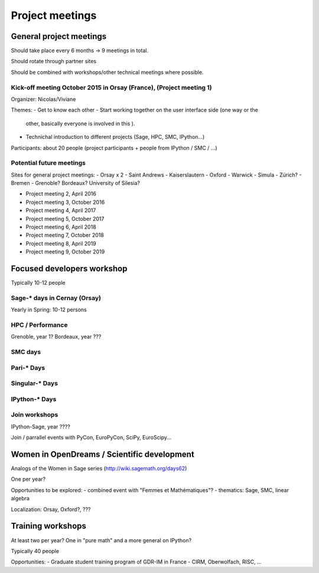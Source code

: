 ================
Project meetings
================

General project meetings
========================

Should take place every 6 months -> 9 meetings in total.

Should rotate through partner sites

Should be combined with workshops/other technical meetings where possible.


Kick-off meeting October 2015 in Orsay (France), (Project meeting 1)
--------------------------------------------------------------------

Organizer: Nicolas/Viviane

Themes:
- Get to know each other
- Start working together on the user interface side (one way or the
  other, basically everyone is involved in this ).
- Technichal introduction to different projects (Sage, HPC, SMC, IPython...)

Participants: about 20 people (project participants + people from IPython / SMC / ...)

Potential future meetings
-------------------------

Sites for general project meetings:
- Orsay x 2
- Saint Andrews
- Kaiserslautern
- Oxford
- Warwick
- Simula
- Zürich?
- Bremen
- Grenoble? Bordeaux? University of Silesia?

- Project meeting 2, April 2016
- Project meeting 3, October 2016
- Project meeting 4, April 2017
- Project meeting 5, October 2017
- Project meeting 6, April 2018
- Project meeting 7, October 2018
- Project meeting 8, April 2019
- Project meeting 9, October 2019

Focused developers workshop
===========================

Typically 10-12 people

Sage-* days in Cernay (Orsay)
-----------------------------

Yearly in Spring: 10-12 persons

HPC / Performance
-----------------

Grenoble, year 1?
Bordeaux, year ???

SMC days
--------

Pari-* Days
-----------

Singular-* Days
---------------

IPython-* Days
--------------

Join workshops
--------------

IPython-Sage, year ????

Join / parrallel events with PyCon, EuroPyCon, SciPy, EuroScipy... 


Women in OpenDreams / Scientific development
============================================

Analogs of the Women in Sage series (http://wiki.sagemath.org/days62)

One per year?

Opportunities to be explored:
- combined event with "Femmes et Mathématiques"?
- thematics: Sage, SMC, linear algebra

Localization: Orsay, Oxford?, ???


Training workshops
==================

At least two per year? One in "pure math" and a more general on IPython?

Typically 40 people

Opportunities:
- Graduate student training program of GDR-IM in France
- CIRM, Oberwolfach, RISC, ...
